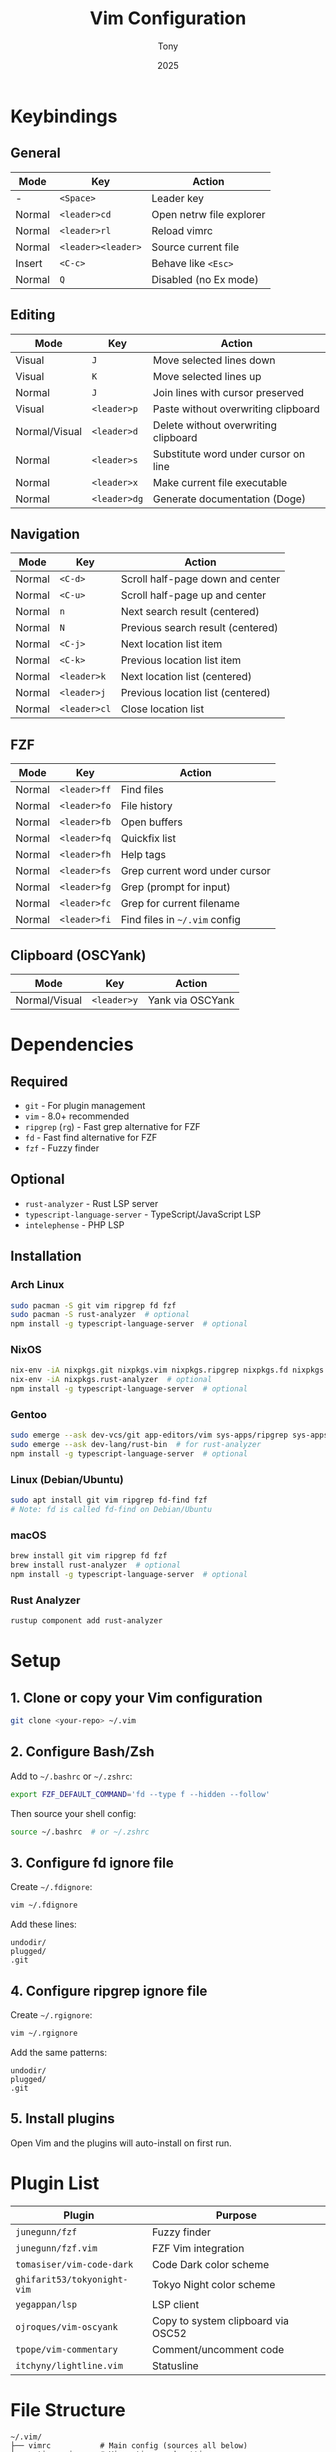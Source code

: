 #+TITLE: Vim Configuration
#+AUTHOR: Tony
#+DATE: 2025

* Keybindings

** General
| Mode   | Key             | Action                              |
|--------+-----------------+-------------------------------------|
| -      | =<Space>=       | Leader key                          |
| Normal | =<leader>cd=    | Open netrw file explorer            |
| Normal | =<leader>rl=    | Reload vimrc                        |
| Normal | =<leader><leader>= | Source current file              |
| Insert | =<C-c>=         | Behave like =<Esc>=                 |
| Normal | =Q=             | Disabled (no Ex mode)               |

** Editing
| Mode          | Key          | Action                                 |
|---------------+--------------+----------------------------------------|
| Visual        | =J=          | Move selected lines down               |
| Visual        | =K=          | Move selected lines up                 |
| Normal        | =J=          | Join lines with cursor preserved       |
| Visual        | =<leader>p=  | Paste without overwriting clipboard    |
| Normal/Visual | =<leader>d=  | Delete without overwriting clipboard   |
| Normal        | =<leader>s=  | Substitute word under cursor on line   |
| Normal        | =<leader>x=  | Make current file executable           |
| Normal        | =<leader>dg= | Generate documentation (Doge)          |

** Navigation
| Mode   | Key          | Action                           |
|--------+--------------+----------------------------------|
| Normal | =<C-d>=      | Scroll half-page down and center |
| Normal | =<C-u>=      | Scroll half-page up and center   |
| Normal | =n=          | Next search result (centered)    |
| Normal | =N=          | Previous search result (centered)|
| Normal | =<C-j>=      | Next location list item          |
| Normal | =<C-k>=      | Previous location list item      |
| Normal | =<leader>k=  | Next location list (centered)    |
| Normal | =<leader>j=  | Previous location list (centered)|
| Normal | =<leader>cl= | Close location list              |

** FZF
| Mode   | Key          | Action                              |
|--------+--------------+-------------------------------------|
| Normal | =<leader>ff= | Find files                          |
| Normal | =<leader>fo= | File history                        |
| Normal | =<leader>fb= | Open buffers                        |
| Normal | =<leader>fq= | Quickfix list                       |
| Normal | =<leader>fh= | Help tags                           |
| Normal | =<leader>fs= | Grep current word under cursor      |
| Normal | =<leader>fg= | Grep (prompt for input)             |
| Normal | =<leader>fc= | Grep for current filename           |
| Normal | =<leader>fi= | Find files in =~/.vim= config       |

** Clipboard (OSCYank)
| Mode          | Key         | Action                    |
|---------------+-------------+---------------------------|
| Normal/Visual | =<leader>y= | Yank via OSCYank          |

* Dependencies

** Required
- =git= - For plugin management
- =vim= - 8.0+ recommended
- =ripgrep= (=rg=) - Fast grep alternative for FZF
- =fd= - Fast find alternative for FZF
- =fzf= - Fuzzy finder

** Optional
- =rust-analyzer= - Rust LSP server
- =typescript-language-server= - TypeScript/JavaScript LSP
- =intelephense= - PHP LSP

** Installation

*** Arch Linux
#+begin_src bash
sudo pacman -S git vim ripgrep fd fzf
sudo pacman -S rust-analyzer  # optional
npm install -g typescript-language-server  # optional
#+end_src

*** NixOS
#+begin_src bash
nix-env -iA nixpkgs.git nixpkgs.vim nixpkgs.ripgrep nixpkgs.fd nixpkgs.fzf
nix-env -iA nixpkgs.rust-analyzer  # optional
npm install -g typescript-language-server  # optional
#+end_src

*** Gentoo
#+begin_src bash
sudo emerge --ask dev-vcs/git app-editors/vim sys-apps/ripgrep sys-apps/fd app-shells/fzf
sudo emerge --ask dev-lang/rust-bin  # for rust-analyzer
npm install -g typescript-language-server  # optional
#+end_src

*** Linux (Debian/Ubuntu)
#+begin_src bash
sudo apt install git vim ripgrep fd-find fzf
# Note: fd is called fd-find on Debian/Ubuntu
#+end_src

*** macOS
#+begin_src bash
brew install git vim ripgrep fd fzf
brew install rust-analyzer  # optional
npm install -g typescript-language-server  # optional
#+end_src

*** Rust Analyzer
#+begin_src bash
rustup component add rust-analyzer
#+end_src

* Setup

** 1. Clone or copy your Vim configuration
#+begin_src bash
git clone <your-repo> ~/.vim
#+end_src

** 2. Configure Bash/Zsh
Add to =~/.bashrc= or =~/.zshrc=:

#+begin_src bash
export FZF_DEFAULT_COMMAND='fd --type f --hidden --follow'
#+end_src

Then source your shell config:
#+begin_src bash
source ~/.bashrc  # or ~/.zshrc
#+end_src

** 3. Configure fd ignore file
Create =~/.fdignore=:

#+begin_src bash
vim ~/.fdignore
#+end_src

Add these lines:
#+begin_src
undodir/
plugged/
.git
#+end_src

** 4. Configure ripgrep ignore file
Create =~/.rgignore=:

#+begin_src bash
vim ~/.rgignore
#+end_src

Add the same patterns:
#+begin_src
undodir/
plugged/
.git
#+end_src

** 5. Install plugins
Open Vim and the plugins will auto-install on first run.

* Plugin List

| Plugin                  | Purpose                           |
|-------------------------+-----------------------------------|
| =junegunn/fzf=          | Fuzzy finder                      |
| =junegunn/fzf.vim=      | FZF Vim integration               |
| =tomasiser/vim-code-dark= | Code Dark color scheme          |
| =ghifarit53/tokyonight-vim= | Tokyo Night color scheme      |
| =yegappan/lsp=          | LSP client                        |
| =ojroques/vim-oscyank=  | Copy to system clipboard via OSC52|
| =tpope/vim-commentary=  | Comment/uncomment code            |
| =itchyny/lightline.vim= | Statusline                        |

* File Structure

#+begin_example
~/.vim/
├── vimrc           # Main config (sources all below)
├── options.vim     # Vim options and settings
├── keybinds.vim    # Keybindings
├── plugins.vim     # Plugin manager and plugin list
├── colors.vim      # Color scheme configuration
├── fzf.vim         # FZF configuration
├── lightline.vim   # Lightline configuration
└── plugged/        # Plugin installation directory
#+end_example

* Usage

** Installing Plugins
Plugins auto-install when you first start Vim. To manually reinstall, delete =~/.vim/plugged= and restart Vim.

** Updating Plugins
#+begin_src bash
cd ~/.vim/plugged/<plugin-name>
git pull
#+end_src

** FZF File Search
The FZF configuration respects =.gitignore=, =.fdignore=, and =.rgignore= files automatically.

Use =<leader>ff= to search files, =<leader>fg= to grep content.

** LSP Servers
Configure LSP servers in your config. Currently configured:
- Python: =pyright=
#+begin_src bash
# Install NVM (Node Version Manager)
# This command downloads and runs the official NVM installer script.
curl -o- https://raw.githubusercontent.com/nvm-sh/nvm/v0.40.3/install.sh | bash

# Load NVM into the current shell session
# Normally you'd need to restart your terminal, but this loads it immediately.
\. "$HOME/.nvm/nvm.sh"

# Install Node.js (Pyright requires Node.js >= 16)
# Node 20 or 22 is recommended for long-term stability.
nvm install 22

# Verify that Node.js was installed correctly
node -v  # Expected output: something like "v22.20.0"

# Verify that npm (Node Package Manager) is also available
npm -v   # Expected output: something like "10.9.3"

# Create a user-local directory for global npm packages
# This avoids using sudo and keeps installations per-user.
mkdir -p ~/.npm-global

# Tell npm to use this directory for global installations
npm config set prefix ~/.npm-global

# Install Pyright globally (into ~/.npm-global/bin)
npm install -g pyright

# (Optional) Ensure ~/.npm-global/bin is in your PATH
# If 'pyright' isn’t recognized as a command, run:
# echo 'export PATH=$HOME/.npm-global/bin:$PATH' >> ~/.bashrc
# source ~/.bashrc

# Verify the installation
pyright --version
# You should see something like "1.1.377" or higher.
#+end_src

* Notes

- The plugin manager is custom and minimal - it auto-installs plugins on Vim startup
- =.fdignore= and =.rgignore= prevent searching through plugin directories and undo files
- FZF uses =fd= for file listing (faster than =find=) and =rg= for content search
- OSCYank allows copying to system clipboard even over SSH
